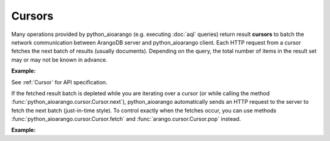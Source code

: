 Cursors
-------

Many operations provided by python_aioarango (e.g. executing :doc:`aql` queries)
return result **cursors** to batch the network communication between ArangoDB
server and python_aioarango client. Each HTTP request from a cursor fetches the
next batch of results (usually documents). Depending on the query, the total
number of items in the result set may or may not be known in advance.

**Example:**

.. testcode::

    from python_aioarango import ArangoClient

    # Initialize the ArangoDB client.
    client = ArangoClient()

    # Connect to "test" database as root user.
    db = await client.db('test', username='root', password='passwd')

    # Set up some test data to query against.
    await db.collection('students').insert_many([
        {'_key': 'Abby', 'age': 22},
        {'_key': 'John', 'age': 18},
        {'_key': 'Mary', 'age': 21},
        {'_key': 'Suzy', 'age': 23},
        {'_key': 'Dave', 'age': 20}
    ])

    # Execute an AQL query which returns a cursor object.
    cursor = await db.aql.execute(
        'FOR doc IN students FILTER doc.age > @val RETURN doc',
        bind_vars={'val': 17},
        batch_size=2,
        count=True
    )

    # Get the cursor ID.
    cursor.id

    # Get the items in the current batch.
    cursor.batch()

    # Check if the current batch is empty.
    cursor.empty()

    # Get the total count of the result set.
    cursor.count()

    # Flag indicating if there are more to be fetched from server.
    cursor.has_more()

    # Flag indicating if the results are cached.
    cursor.cached()

    # Get the cursor statistics.
    cursor.statistics()

    # Get the performance profile.
    cursor.profile()

    # Get any warnings produced from the query.
    cursor.warnings()

    # Return the next item from the cursor. If current batch is depleted, the
    # next batch if fetched from the server automatically.
    await cursor.next()

    # Return the next item from the cursor. If current batch is depleted, an
    # exception is thrown. You need to fetch the next batch manually.
    cursor.pop()

    # Fetch the next batch and add them to the cursor object.
    await cursor.fetch()

    # Delete the cursor from the server.
    await cursor.close()

See :ref:`Cursor` for API specification.

If the fetched result batch is depleted while you are iterating over a cursor
(or while calling the method :func:`python_aioarango.cursor.Cursor.next`), python_aioarango
automatically sends an HTTP request to the server to fetch the next batch
(just-in-time style). To control exactly when the fetches occur, you can use
methods :func:`python_aioarango.cursor.Cursor.fetch` and :func:`arango.cursor.Cursor.pop`
instead.

**Example:**

.. testcode::

    from python_aioarango import ArangoClient

    # Initialize the ArangoDB client.
    client = ArangoClient()

    # Connect to "test" database as root user.
    db = await client.db('test', username='root', password='passwd')

    # Set up some test data to query against.
    await db.collection('students').insert_many([
        {'_key': 'Abby', 'age': 22},
        {'_key': 'John', 'age': 18},
        {'_key': 'Mary', 'age': 21}
    ])

    # If you iterate over the cursor or call cursor.next(), batches are
    # fetched automatically from the server just-in-time style.
    cursor = await db.aql.execute('FOR doc IN students RETURN doc', batch_size=1)
    result = [doc async for doc in cursor]

    # Alternatively, you can manually fetch and pop for finer control.
    cursor = await db.aql.execute('FOR doc IN students RETURN doc', batch_size=1)
    while cursor.has_more(): # Fetch until nothing is left on the server.
        await cursor.fetch()
    while not cursor.empty(): # Pop until nothing is left on the cursor.
        cursor.pop()
